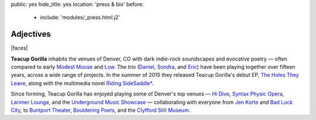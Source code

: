 public: yes
hide_title: yes
location: 'press & bio'
before:
  - include: 'modules/_press.html.j2'


Adjectives
==========

|faces|

**Teacup Gorilla** inhabits the venues of Denver, CO
with dark indie-rock soundscapes and evocative poetry —
often compared to early `Modest Mouse`_ and `Low`_.
The trio
(`Daniel`_, `Sondra`_, and `Eric`_)
have been playing together over fifteen years,
across a wide range of projects.
In the summer of 2015 they
released Teacup Gorilla's debut EP,
`The Holes They Leave`_,
along with the multimedia novel
`Riding SideSaddle*`_.


Since forming,
Teacup Gorilla has enjoyed playing
some of Denver's top venues — `Hi Dive`_,
`Syntax Physic Opera`_, `Larimer Lounge`_,
and the `Underground Music Showcase`_ —
collaborating with everyone from
`Jen Korte`_ and `Bad Luck City`_,
to `Buntport Theater`_, `Bouldering Poets`_,
and the `Clyfford Still Museum`_.


.. |faces| raw:: html

  <figure class="gallery">
    <div class="gallery-body">
      <img src="/static/pictures/band.jpg" class="full" alt="" />
    </div>
  </figure>

.. _Modest Mouse: @@@
.. _Low: @@@

.. _Daniel: http://thebakerydenver.com/
.. _Sondra: http://sondraedesign.tumblr.com/
.. _Eric: http://ericsuzanne.com/

.. _The Holes They Leave: http://teacupgorilla.bandcamp.com/album/the-holes-they-leave
.. _`Riding SideSaddle*`: @@@
.. _Hi Dive: http://www.hi-dive.com/event/864133-bad-luck-city-denver/

.. _Larimer Lounge: @@@
.. _Syntax Physic Opera: @@@
.. _Underground Music Showcase: @@@
.. _Jen Korte: @@@
.. _Bad Luck City: @@@
.. _Buntport Theater: @@@
.. _Bouldering Poets: @@@
.. _Clyfford Still Museum: @@@
